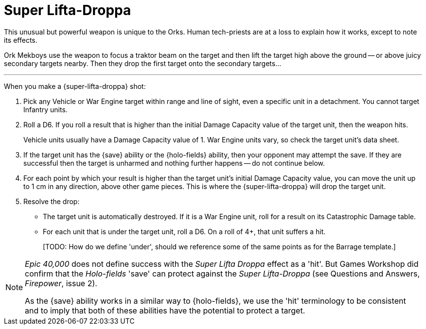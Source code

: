 = Super Lifta-Droppa

This unusual but powerful weapon is unique to the Orks.
Human tech-priests are at a loss to explain how it works, except to note its effects.

Ork Mekboys use the weapon to focus a traktor beam on the target and then lift the target high above the ground -- or above juicy secondary targets nearby.
Then they drop the first target onto the secondary targets...

---

When you make a {super-lifta-droppa} shot:

. Pick any Vehicle or War Engine target within range and line of sight, even a specific unit in a detachment.
You cannot target Infantry units.
. Roll a D6.
If you roll a result that is higher than the initial Damage Capacity value of the target unit, then the weapon hits.
+
Vehicle units usually have a Damage Capacity value of 1.
War Engine units vary, so check the target unit's data sheet.
. If the target unit has the {save} ability or the {holo-fields} ability, then your opponent may attempt the save.
If they are successful then the target is unharmed and nothing further happens -- do not continue below.
. For each point by which your result is higher than the target unit's initial Damage Capacity value, you can move the unit up to 1 cm in any direction, above other game pieces.
This is where the {super-lifta-droppa} will drop the target unit.
. Resolve the drop:
* The target unit is automatically destroyed.
If it is a War Engine unit, roll for a result on its Catastrophic Damage table.
* For each unit that is under the target unit, roll a D6.
On a roll of 4+, that unit suffers a hit.
+
{blank}[TODO: How do we define 'under', should we reference some of the same points as for the Barrage template.]

[NOTE.e40k]
====
_Epic 40,000_ does not define success with the _Super Lifta Droppa_ effect as a 'hit'.
But Games Workshop did confirm that the _Holo-fields_ 'save' can protect against the _Super Lifta-Droppa_ (see Questions and Answers, _Firepower_, issue 2).

As the {save} ability works in a similar way to {holo-fields}, we  use the 'hit' terminology to be consistent and to imply that both of these abilities have the potential to protect a target.
====